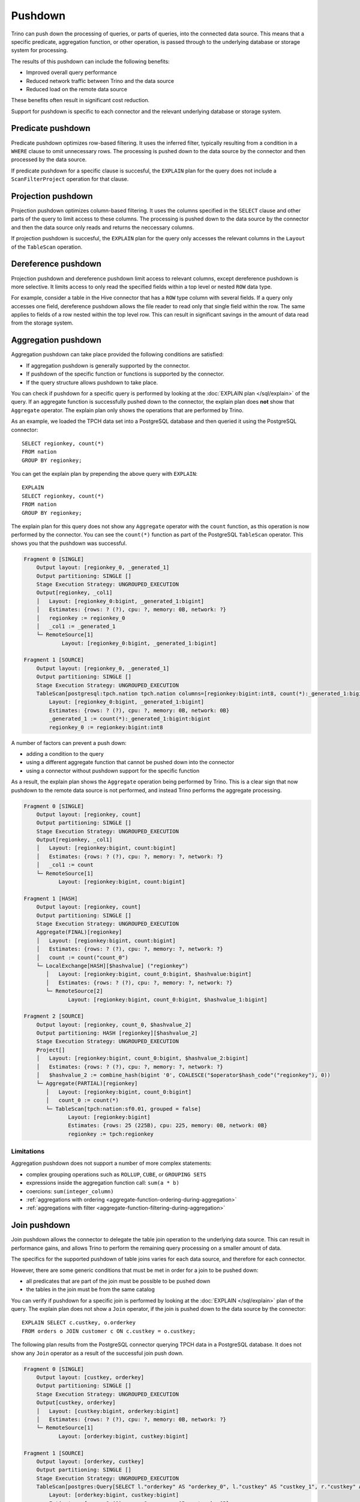 ========
Pushdown
========

Trino can push down the processing of queries, or parts of queries, into the
connected data source. This means that a specific predicate, aggregation
function, or other operation, is passed through to the underlying database or
storage system for processing.

The results of this pushdown can include the following benefits:

* Improved overall query performance
* Reduced network traffic between Trino and the data source
* Reduced load on the remote data source

These benefits often result in significant cost reduction.

Support for pushdown is specific to each connector and the relevant underlying
database or storage system.

.. _predicate-pushdown:

Predicate pushdown
------------------

Predicate pushdown optimizes row-based filtering. It uses the inferred filter,
typically resulting from a condition in a ``WHERE`` clause to omit unnecessary
rows. The processing is pushed down to the data source by the connector and then
processed by the data source.

If predicate pushdown for a specific clause is succesful, the ``EXPLAIN`` plan
for the query does not include a ``ScanFilterProject`` operation for that
clause.

.. _projection-pushdown:

Projection pushdown
-------------------

Projection pushdown optimizes column-based filtering. It uses the columns
specified in the ``SELECT`` clause and other parts of the query to limit access
to these columns. The processing is pushed down to the data source by the
connector and then the data source only reads and returns the neccessary
columns.

If projection pushdown is succesful, the ``EXPLAIN`` plan for the query only
accesses the relevant columns in the ``Layout`` of the ``TableScan`` operation.

.. _dereference-pushdown:

Dereference pushdown
--------------------

Projection pushdown and dereference pushdown limit access to relevant columns,
except dereference pushdown is more selective. It limits access to only read the
specified fields within a top level or nested ``ROW`` data type.

For example, consider a table in the Hive connector that has a ``ROW`` type
column with several fields. If a query only accesses one field, dereference
pushdown allows the file reader to read only that single field within the row.
The same applies to fields of a row nested within the top level row. This can
result in significant savings in the amount of data read from the storage
system.

.. _aggregation-pushdown:

Aggregation pushdown
--------------------

Aggregation pushdown can take place provided the following conditions are satisfied:

* If aggregation pushdown is generally supported by the connector.
* If pushdown of the specific function or functions is supported by the connector.
* If the query structure allows pushdown to take place.

You can check if pushdown for a specific query is performed by looking at the
:doc:`EXPLAIN plan </sql/explain>` of the query. If an aggregate function is successfully
pushed down to the connector, the explain plan does **not** show that ``Aggregate`` operator.
The explain plan only shows the operations that are performed by Trino.

As an example, we loaded the TPCH data set into a PostgreSQL database and then
queried it using the PostgreSQL connector::

    SELECT regionkey, count(*)
    FROM nation
    GROUP BY regionkey;

You can get the explain plan by prepending the above query with ``EXPLAIN``::

    EXPLAIN
    SELECT regionkey, count(*)
    FROM nation
    GROUP BY regionkey;

The explain plan for this query does not show any ``Aggregate`` operator with
the ``count`` function, as this operation is now performed by the connector. You
can see the ``count(*)`` function as part of the PostgreSQL ``TableScan``
operator. This shows you that the pushdown was successful.

.. code-block:: text

    Fragment 0 [SINGLE]
        Output layout: [regionkey_0, _generated_1]
        Output partitioning: SINGLE []
        Stage Execution Strategy: UNGROUPED_EXECUTION
        Output[regionkey, _col1]
        │   Layout: [regionkey_0:bigint, _generated_1:bigint]
        │   Estimates: {rows: ? (?), cpu: ?, memory: 0B, network: ?}
        │   regionkey := regionkey_0
        │   _col1 := _generated_1
        └─ RemoteSource[1]
                Layout: [regionkey_0:bigint, _generated_1:bigint]

    Fragment 1 [SOURCE]
        Output layout: [regionkey_0, _generated_1]
        Output partitioning: SINGLE []
        Stage Execution Strategy: UNGROUPED_EXECUTION
        TableScan[postgresql:tpch.nation tpch.nation columns=[regionkey:bigint:int8, count(*):_generated_1:bigint:bigint] groupingSets=[[regionkey:bigint:int8]], gro
            Layout: [regionkey_0:bigint, _generated_1:bigint]
            Estimates: {rows: ? (?), cpu: ?, memory: 0B, network: 0B}
            _generated_1 := count(*):_generated_1:bigint:bigint
            regionkey_0 := regionkey:bigint:int8

A number of factors can prevent a push down:

* adding a condition to the query
* using a different aggregate function that cannot be pushed down into the connector
* using a connector without pushdown support for the specific function

As a result, the explain plan shows the ``Aggregate`` operation being performed
by Trino. This is a clear sign that now pushdown to the remote data source is not
performed, and instead Trino performs the aggregate processing.

.. code-block:: text

 Fragment 0 [SINGLE]
     Output layout: [regionkey, count]
     Output partitioning: SINGLE []
     Stage Execution Strategy: UNGROUPED_EXECUTION
     Output[regionkey, _col1]
     │   Layout: [regionkey:bigint, count:bigint]
     │   Estimates: {rows: ? (?), cpu: ?, memory: ?, network: ?}
     │   _col1 := count
     └─ RemoteSource[1]
            Layout: [regionkey:bigint, count:bigint]

 Fragment 1 [HASH]
     Output layout: [regionkey, count]
     Output partitioning: SINGLE []
     Stage Execution Strategy: UNGROUPED_EXECUTION
     Aggregate(FINAL)[regionkey]
     │   Layout: [regionkey:bigint, count:bigint]
     │   Estimates: {rows: ? (?), cpu: ?, memory: ?, network: ?}
     │   count := count("count_0")
     └─ LocalExchange[HASH][$hashvalue] ("regionkey")
        │   Layout: [regionkey:bigint, count_0:bigint, $hashvalue:bigint]
        │   Estimates: {rows: ? (?), cpu: ?, memory: ?, network: ?}
        └─ RemoteSource[2]
               Layout: [regionkey:bigint, count_0:bigint, $hashvalue_1:bigint]

 Fragment 2 [SOURCE]
     Output layout: [regionkey, count_0, $hashvalue_2]
     Output partitioning: HASH [regionkey][$hashvalue_2]
     Stage Execution Strategy: UNGROUPED_EXECUTION
     Project[]
     │   Layout: [regionkey:bigint, count_0:bigint, $hashvalue_2:bigint]
     │   Estimates: {rows: ? (?), cpu: ?, memory: ?, network: ?}
     │   $hashvalue_2 := combine_hash(bigint '0', COALESCE("$operator$hash_code"("regionkey"), 0))
     └─ Aggregate(PARTIAL)[regionkey]
        │   Layout: [regionkey:bigint, count_0:bigint]
        │   count_0 := count(*)
        └─ TableScan[tpch:nation:sf0.01, grouped = false]
               Layout: [regionkey:bigint]
               Estimates: {rows: 25 (225B), cpu: 225, memory: 0B, network: 0B}
               regionkey := tpch:regionkey

Limitations
^^^^^^^^^^^

Aggregation pushdown does not support a number of more complex statements:

* complex grouping operations such as ``ROLLUP``, ``CUBE``, or ``GROUPING SETS``
* expressions inside the aggregation function call: ``sum(a * b)``
* coercions: ``sum(integer_column)``
* :ref:`aggregations with ordering <aggregate-function-ordering-during-aggregation>`
* :ref:`aggregations with filter <aggregate-function-filtering-during-aggregation>`

.. _join-pushdown:

Join pushdown
-------------

Join pushdown allows the connector to delegate the table join operation to the
underlying data source. This can result in performance gains, and allows Trino
to perform the remaining query processing on a smaller amount of data.

The specifics for the supported pushdown of table joins varies for each data
source, and therefore for each connector.

However, there are some generic conditions that must be met in order for a join
to be pushed down:

* all predicates that are part of the join must be possible to be pushed down
* the tables in the join must be from the same catalog

You can verify if pushdown for a specific join is performed by looking at the
:doc:`EXPLAIN </sql/explain>`  plan of the query. The explain plan does not
show a ``Join`` operator, if the join is pushed down to the data source by the
connector::

    EXPLAIN SELECT c.custkey, o.orderkey
    FROM orders o JOIN customer c ON c.custkey = o.custkey;

The following plan results from the PostgreSQL connector querying TPCH
data in a PostgreSQL database. It does not show any ``Join`` operator as a
result of the successful join push down.

.. code-block:: text

 Fragment 0 [SINGLE]
     Output layout: [custkey, orderkey]
     Output partitioning: SINGLE []
     Stage Execution Strategy: UNGROUPED_EXECUTION
     Output[custkey, orderkey]
     │   Layout: [custkey:bigint, orderkey:bigint]
     │   Estimates: {rows: ? (?), cpu: ?, memory: 0B, network: ?}
     └─ RemoteSource[1]
            Layout: [orderkey:bigint, custkey:bigint]

 Fragment 1 [SOURCE]
     Output layout: [orderkey, custkey]
     Output partitioning: SINGLE []
     Stage Execution Strategy: UNGROUPED_EXECUTION
     TableScan[postgres:Query[SELECT l."orderkey" AS "orderkey_0", l."custkey" AS "custkey_1", r."custkey" AS "custkey_2" FROM (SELECT "orderkey", "custkey" FROM "tpch"."orders") l INNER JOIN (SELECT "custkey" FROM "tpch"."customer") r O
         Layout: [orderkey:bigint, custkey:bigint]
         Estimates: {rows: ? (?), cpu: ?, memory: 0B, network: 0B}
         orderkey := orderkey_0:bigint:int8
         custkey := custkey_1:bigint:int8

It is typically beneficial to push down a join. Pushing down a join can also
increase the row count compared to the size of the input to the join. This
may impact performance.

.. _limit-pushdown:

Limit pushdown
--------------

A :ref:`limit-clause` reduces the number of returned records for a statement.
Limit pushdown enables a connector to push processing of such queries of
unsorted record to the underlying data source.

A pushdown of this clause can improve the performance of the query and
significantly reduce the amount of data transferred from the data source to
Trino.

Queries include sections such as ``LIMIT N`` or ``FETCH FIRST N ROWS``.

Implementation and support is connector-specific since different data sources have varying capabilities.

.. _topn-pushdown:

Top-N pushdown
--------------

The combination of a :ref:`limit-clause` with an :ref:`order-by-clause` creates
a small set of records to return out of a large sorted dataset. It relies on the
order to determine which records need to be returned, and is therefore quite
different to optimize compared to a :ref:`limit-pushdown`.

The pushdown for such a query is called a Top-N pushdown, since the operation is
returning the top N rows. It enables a connector to push processing of such
queries to the underlying data source, and therefore significantly reduces the
amount of data transferred to and processed by Trino.

Queries include sections such as ``ORDER BY ... LIMIT N`` or ``ORDER BY ...
FETCH FIRST N ROWS``.

Implementation and support is connector-specific since different data sources
support different SQL syntax and processing.
